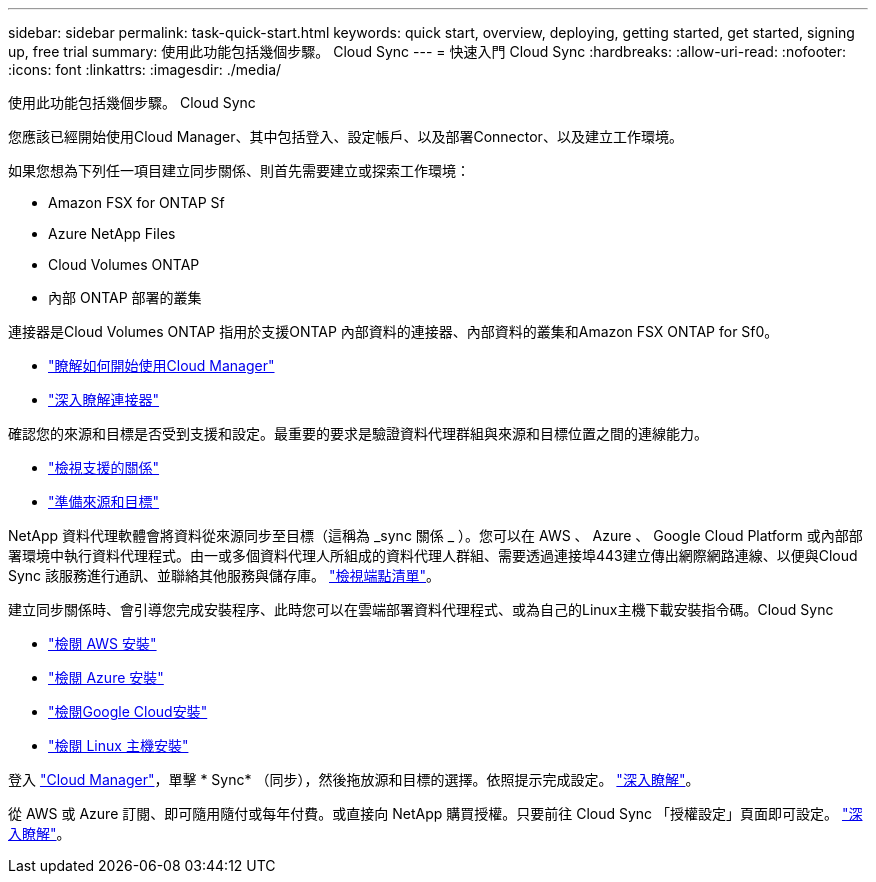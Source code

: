 ---
sidebar: sidebar 
permalink: task-quick-start.html 
keywords: quick start, overview, deploying, getting started, get started, signing up, free trial 
summary: 使用此功能包括幾個步驟。 Cloud Sync 
---
= 快速入門 Cloud Sync
:hardbreaks:
:allow-uri-read: 
:nofooter: 
:icons: font
:linkattrs: 
:imagesdir: ./media/


使用此功能包括幾個步驟。 Cloud Sync

[role="quick-margin-para"]
您應該已經開始使用Cloud Manager、其中包括登入、設定帳戶、以及部署Connector、以及建立工作環境。

[role="quick-margin-para"]
如果您想為下列任一項目建立同步關係、則首先需要建立或探索工作環境：

* Amazon FSX for ONTAP Sf
* Azure NetApp Files
* Cloud Volumes ONTAP
* 內部 ONTAP 部署的叢集


[role="quick-margin-para"]
連接器是Cloud Volumes ONTAP 指用於支援ONTAP 內部資料的連接器、內部資料的叢集和Amazon FSX ONTAP for Sf0。

* https://docs.netapp.com/us-en/cloud-manager-setup-admin/concept-overview.html["瞭解如何開始使用Cloud Manager"^]
* https://docs.netapp.com/us-en/cloud-manager-setup-admin/concept-connectors.html["深入瞭解連接器"^]


[role="quick-margin-para"]
確認您的來源和目標是否受到支援和設定。最重要的要求是驗證資料代理群組與來源和目標位置之間的連線能力。

* link:reference-supported-relationships.html["檢視支援的關係"]
* link:reference-requirements.html["準備來源和目標"]


[role="quick-margin-para"]
NetApp 資料代理軟體會將資料從來源同步至目標（這稱為 _sync 關係 _ ）。您可以在 AWS 、 Azure 、 Google Cloud Platform 或內部部署環境中執行資料代理程式。由一或多個資料代理人所組成的資料代理人群組、需要透過連接埠443建立傳出網際網路連線、以便與Cloud Sync 該服務進行通訊、並聯絡其他服務與儲存庫。 link:reference-networking.html#networking-endpoints["檢視端點清單"]。

[role="quick-margin-para"]
建立同步關係時、會引導您完成安裝程序、此時您可以在雲端部署資料代理程式、或為自己的Linux主機下載安裝指令碼。Cloud Sync

* link:task-installing-aws.html["檢閱 AWS 安裝"]
* link:task-installing-azure.html["檢閱 Azure 安裝"]
* link:task-installing-gcp.html["檢閱Google Cloud安裝"]
* link:task-installing-linux.html["檢閱 Linux 主機安裝"]


[role="quick-margin-para"]
登入 https://cloudmanager.netapp.com/["Cloud Manager"^]，單擊 * Sync* （同步），然後拖放源和目標的選擇。依照提示完成設定。 link:task-creating-relationships.html["深入瞭解"]。

[role="quick-margin-para"]
從 AWS 或 Azure 訂閱、即可隨用隨付或每年付費。或直接向 NetApp 購買授權。只要前往 Cloud Sync 「授權設定」頁面即可設定。 link:task-licensing.html["深入瞭解"]。
